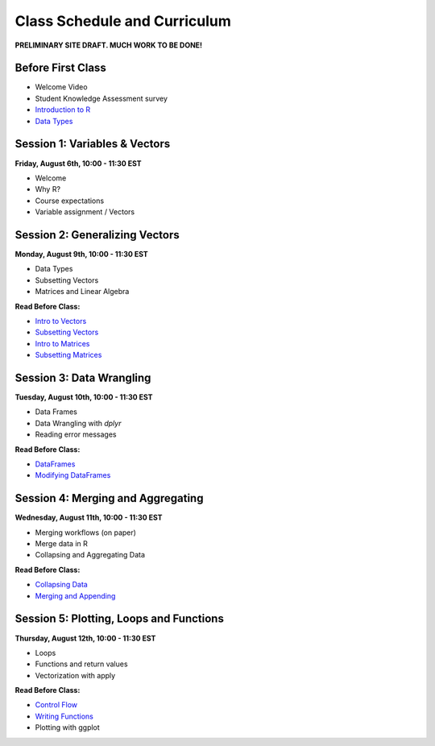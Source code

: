 Class Schedule and Curriculum
=============================

**PRELIMINARY SITE DRAFT. MUCH WORK TO BE DONE!**


Before First Class
------------------------

- Welcome Video
- Student Knowledge Assessment survey
- `Introduction to R <introduction.ipynb>`__
- `Data Types <data_types.ipynb>`__


Session 1: Variables & Vectors
-------------------------------------------------

**Friday, August 6th, 10:00 - 11:30 EST**

-  Welcome
-  Why R?
-  Course expectations
-  Variable assignment / Vectors

Session 2: Generalizing Vectors
-------------------------------------------------

**Monday, August 9th, 10:00 - 11:30 EST**

-  Data Types
-  Subsetting Vectors
-  Matrices and Linear Algebra

**Read Before Class:**

-  `Intro to Vectors <intro_to_vectors.ipynb>`__
-  `Subsetting Vectors <subsetting_vectors.ipynb>`__
-  `Intro to Matrices <intro_to_matrices.ipynb>`__
-  `Subsetting Matrices <subsetting_matrices.ipynb>`__

Session 3: Data Wrangling
---------------------------------------------

**Tuesday, August 10th, 10:00 - 11:30 EST**

- Data Frames
- Data Wrangling with `dplyr`
- Reading error messages

**Read Before Class:**


-  `DataFrames <dataset_basics.ipynb>`__
-  `Modifying DataFrames <modifying_data.ipynb>`__

Session 4: Merging and Aggregating
-----------------------------------------------------

**Wednesday, August 11th, 10:00 - 11:30 EST**

-  Merging workflows (on paper)
-  Merge data in R
-  Collapsing and Aggregating Data

**Read Before Class:**

-  `Collapsing Data <collapsing_data.ipynb>`__
-  `Merging and Appending <merging_appending.ipynb>`__

Session 5: Plotting, Loops and Functions
-------------------------------------------------------------

**Thursday, August 12th, 10:00 - 11:30 EST**

-  Loops
-  Functions and return values
-  Vectorization with apply

**Read Before Class:**

-  `Control Flow <controlflow.ipynb>`__
-  `Writing Functions <functions.ipynb>`__
-  Plotting with ggplot
